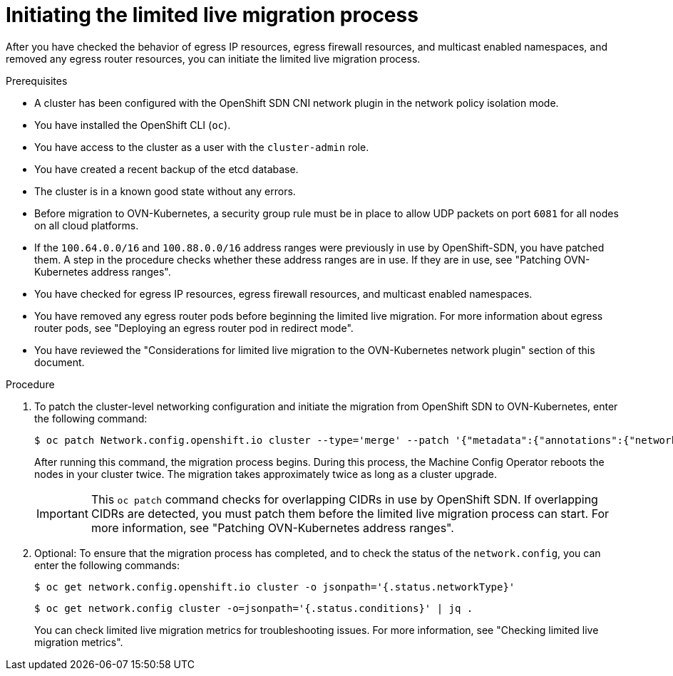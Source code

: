 // Module included in the following assemblies:
//
// * networking/ovn_kubernetes_network_provider/migrate-from-openshift-sdn.adoc

:_mod-docs-content-type: PROCEDURE
[id="initiating-limited-live-migration_{context}"]
= Initiating the limited live migration process

After you have checked the behavior of egress IP resources, egress firewall resources, and multicast enabled namespaces, and removed any egress router resources, you can initiate the limited live migration process.

.Prerequisites

* A cluster has been configured with the OpenShift SDN CNI network plugin in the network policy isolation mode.
* You have installed the OpenShift CLI (`oc`).
* You have access to the cluster as a user with the `cluster-admin` role.
* You have created a recent backup of the etcd database.
* The cluster is in a known good state without any errors.
* Before migration to OVN-Kubernetes, a security group rule must be in place to allow UDP packets on port `6081` for all nodes on all cloud platforms.
* If the `100.64.0.0/16` and `100.88.0.0/16` address ranges were previously in use by OpenShift-SDN, you have patched them. A step in the procedure checks whether these address ranges are in use. If they are in use, see "Patching OVN-Kubernetes address ranges".
* You have checked for egress IP resources, egress firewall resources, and multicast enabled namespaces.
* You have removed any egress router pods before beginning the limited live migration. For more information about egress router pods, see "Deploying an egress router pod in redirect mode".
* You have reviewed the "Considerations for limited live migration to the OVN-Kubernetes network plugin" section of this document.

.Procedure

ifdef::openshift-rosa,openshift-dedicated[]
. To add the `unsupported-red-hat-internal-testing` annotation to the cluster-level network configuration, enter the following command:
+
[source,terminal]
----
$ oc patch Network.config.openshift.io cluster --type='merge' --patch '{"metadata":{"annotations":{"unsupported-red-hat-internal-testing": "true"}}}'
----
endif::[]

. To patch the cluster-level networking configuration and initiate the migration from OpenShift SDN to OVN-Kubernetes, enter the following command:
+
[source,terminal]
----
$ oc patch Network.config.openshift.io cluster --type='merge' --patch '{"metadata":{"annotations":{"network.openshift.io/network-type-migration":""}},"spec":{"networkType":"OVNKubernetes"}}'
----
+
After running this command, the migration process begins. During this process, the Machine Config Operator reboots the nodes in your cluster twice. The migration takes approximately twice as long as a cluster upgrade.
+
[IMPORTANT]
====
This `oc patch` command checks for overlapping CIDRs in use by OpenShift SDN. If overlapping CIDRs are detected, you must patch them before the limited live migration process can start. For more information, see "Patching OVN-Kubernetes address ranges".
====

. Optional: To ensure that the migration process has completed, and to check the status of the `network.config`, you can enter the following commands:
+
[source,terminal]
----
$ oc get network.config.openshift.io cluster -o jsonpath='{.status.networkType}'
----
+
[source,terminal]
----
$ oc get network.config cluster -o=jsonpath='{.status.conditions}' | jq .
----
+
You can check limited live migration metrics for troubleshooting issues. For more information, see "Checking limited live migration metrics".